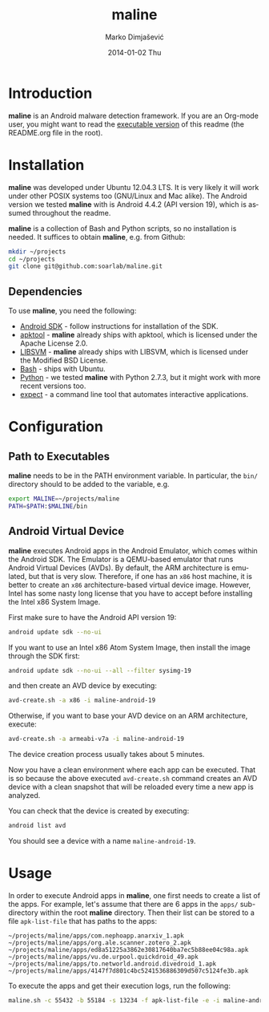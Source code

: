 #+TITLE:     maline
#+AUTHOR:    Marko Dimjašević
#+EMAIL:     marko@cs.utah.edu
#+DATE:      2014-01-02 Thu
#+DESCRIPTION:
#+KEYWORDS:
#+LANGUAGE:  en
#+OPTIONS:   H:3 num:t toc:t \n:nil @:t ::t |:t ^:t -:t f:t *:t <:t
#+OPTIONS:   TeX:t LaTeX:t skip:nil d:nil todo:t pri:nil tags:not-in-toc

#+EXPORT_SELECT_TAGS: export
#+EXPORT_EXCLUDE_TAGS: noexport
#+LINK_UP:   
#+LINK_HOME: 
#+XSLT:

* Introduction
*maline* is an Android malware detection framework. If you are an Org-mode
user, you might want to read the [[http://orgmode.org/worg/org-contrib/babel/intro.html][executable version]] of this readme (the
README.org file in the root).

* Installation
*maline* was developed under Ubuntu 12.04.3 LTS. It is very likely it will
work under other POSIX systems too (GNU/Linux and Mac alike). The Android
version we tested *maline* with is Android 4.4.2 (API version 19), which is
assumed throughout the readme.

*maline* is a collection of Bash and Python scripts, so no installation is
needed. It suffices to obtain *maline*, e.g. from Github:

#+BEGIN_SRC sh :exports code
  mkdir ~/projects
  cd ~/projects
  git clone git@github.com:soarlab/maline.git
#+END_SRC

** Dependencies
To use *maline*, you need the following:
- [[https://developer.android.com/sdk/index.html][Android SDK]] - follow instructions for installation of the SDK.
- [[https://code.google.com/p/android-apktool/][apktool]] - *maline* already ships with apktool, which is licensed under the
  Apache License 2.0.
- [[http://www.csie.ntu.edu.tw/~cjlin/libsvm/][LIBSVM]] - *maline* already ships with LIBSVM, which is licensed under the
  Modified BSD License.
- [[http://www.gnu.org/software/bash/][Bash]] - ships with Ubuntu.
- [[http://www.python.org/][Python]] - we tested *maline* with Python 2.7.3, but it might work with more
  recent versions too.
- [[http://sourceforge.net/projects/expect/][expect]] - a command line tool that automates interactive applications.

* Configuration

** Path to Executables
*maline* needs to be in the PATH environment variable. In particular, the
=bin/= directory should to be added to the variable, e.g.

#+BEGIN_SRC sh :exports code
  export MALINE=~/projects/maline
  PATH=$PATH:$MALINE/bin
#+END_SRC

** Android Virtual Device
*maline* executes Android apps in the Android Emulator, which comes within the
Android SDK. The Emulator is a QEMU-based emulator that runs Android Virtual
Devices (AVDs). By default, the ARM architecture is emulated, but that is very
slow. Therefore, if one has an =x86= host machine, it is better to create an
=x86= architecture-based virtual device image.  However, Intel has some nasty
long license that you have to accept before installing the Intel x86 System
Image.

First make sure to have the Android API version 19:
#+BEGIN_SRC sh :exports code
  android update sdk --no-ui
#+END_SRC

If you want to use an Intel x86 Atom System Image, then install the image
through the SDK first:

#+BEGIN_SRC sh :exports code
  android update sdk --no-ui --all --filter sysimg-19
#+END_SRC

and then create an AVD device by executing:

#+BEGIN_SRC sh :exports code
  avd-create.sh -a x86 -i maline-android-19
#+END_SRC

Otherwise, if you want to base your AVD device on an ARM architecture, execute:

#+BEGIN_SRC sh :exports code
  avd-create.sh -a armeabi-v7a -i maline-android-19
#+END_SRC

The device creation process usually takes about 5 minutes.

Now you have a clean environment where each app can be executed. That is so
because the above executed =avd-create.sh= command creates an AVD device with
a clean snapshot that will be reloaded every time a new app is analyzed.

You can check that the device is created by executing:

#+BEGIN_SRC sh :exports code
  android list avd
#+END_SRC

You should see a device with a name =maline-android-19=.

* Usage
In order to execute Android apps in *maline*, one first needs to create a list
of the apps. For example, let's assume that there are 6 apps in the =apps/=
sub-directory within the root *maline* directory. Then their list can be
stored to a file =apk-list-file= that has paths to the apps:

#+BEGIN_SRC text
  ~/projects/maline/apps/com.nephoapp.anarxiv_1.apk
  ~/projects/maline/apps/org.ale.scanner.zotero_2.apk
  ~/projects/maline/apps/ed8a51225a3862e30817640ba7ec5b88ee04c98a.apk
  ~/projects/maline/apps/vu.de.urpool.quickdroid_49.apk
  ~/projects/maline/apps/to.networld.android.divedroid_1.apk
  ~/projects/maline/apps/4147f7d801c4bc5241536886309d507c5124fe3b.apk
#+END_SRC

To execute the apps and get their execution logs, run the following:

#+BEGIN_SRC sh :exports code
  maline.sh -c 55432 -b 55184 -s 13234 -f apk-list-file -e -i maline-android-19
#+END_SRC
